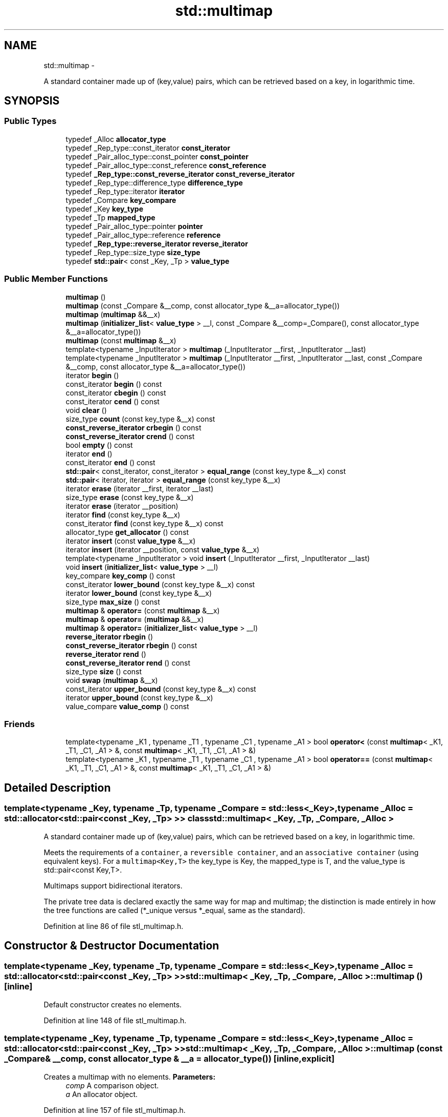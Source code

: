 .TH "std::multimap" 3 "Sun Oct 10 2010" "libstdc++" \" -*- nroff -*-
.ad l
.nh
.SH NAME
std::multimap \- 
.PP
A standard container made up of (key,value) pairs, which can be retrieved based on a key, in logarithmic time.  

.SH SYNOPSIS
.br
.PP
.SS "Public Types"

.in +1c
.ti -1c
.RI "typedef _Alloc \fBallocator_type\fP"
.br
.ti -1c
.RI "typedef _Rep_type::const_iterator \fBconst_iterator\fP"
.br
.ti -1c
.RI "typedef _Pair_alloc_type::const_pointer \fBconst_pointer\fP"
.br
.ti -1c
.RI "typedef _Pair_alloc_type::const_reference \fBconst_reference\fP"
.br
.ti -1c
.RI "typedef \fB_Rep_type::const_reverse_iterator\fP \fBconst_reverse_iterator\fP"
.br
.ti -1c
.RI "typedef _Rep_type::difference_type \fBdifference_type\fP"
.br
.ti -1c
.RI "typedef _Rep_type::iterator \fBiterator\fP"
.br
.ti -1c
.RI "typedef _Compare \fBkey_compare\fP"
.br
.ti -1c
.RI "typedef _Key \fBkey_type\fP"
.br
.ti -1c
.RI "typedef _Tp \fBmapped_type\fP"
.br
.ti -1c
.RI "typedef _Pair_alloc_type::pointer \fBpointer\fP"
.br
.ti -1c
.RI "typedef _Pair_alloc_type::reference \fBreference\fP"
.br
.ti -1c
.RI "typedef \fB_Rep_type::reverse_iterator\fP \fBreverse_iterator\fP"
.br
.ti -1c
.RI "typedef _Rep_type::size_type \fBsize_type\fP"
.br
.ti -1c
.RI "typedef \fBstd::pair\fP< const _Key, _Tp > \fBvalue_type\fP"
.br
.in -1c
.SS "Public Member Functions"

.in +1c
.ti -1c
.RI "\fBmultimap\fP ()"
.br
.ti -1c
.RI "\fBmultimap\fP (const _Compare &__comp, const allocator_type &__a=allocator_type())"
.br
.ti -1c
.RI "\fBmultimap\fP (\fBmultimap\fP &&__x)"
.br
.ti -1c
.RI "\fBmultimap\fP (\fBinitializer_list\fP< \fBvalue_type\fP > __l, const _Compare &__comp=_Compare(), const allocator_type &__a=allocator_type())"
.br
.ti -1c
.RI "\fBmultimap\fP (const \fBmultimap\fP &__x)"
.br
.ti -1c
.RI "template<typename _InputIterator > \fBmultimap\fP (_InputIterator __first, _InputIterator __last)"
.br
.ti -1c
.RI "template<typename _InputIterator > \fBmultimap\fP (_InputIterator __first, _InputIterator __last, const _Compare &__comp, const allocator_type &__a=allocator_type())"
.br
.ti -1c
.RI "iterator \fBbegin\fP ()"
.br
.ti -1c
.RI "const_iterator \fBbegin\fP () const "
.br
.ti -1c
.RI "const_iterator \fBcbegin\fP () const "
.br
.ti -1c
.RI "const_iterator \fBcend\fP () const "
.br
.ti -1c
.RI "void \fBclear\fP ()"
.br
.ti -1c
.RI "size_type \fBcount\fP (const key_type &__x) const "
.br
.ti -1c
.RI "\fBconst_reverse_iterator\fP \fBcrbegin\fP () const "
.br
.ti -1c
.RI "\fBconst_reverse_iterator\fP \fBcrend\fP () const "
.br
.ti -1c
.RI "bool \fBempty\fP () const "
.br
.ti -1c
.RI "iterator \fBend\fP ()"
.br
.ti -1c
.RI "const_iterator \fBend\fP () const "
.br
.ti -1c
.RI "\fBstd::pair\fP< const_iterator, const_iterator > \fBequal_range\fP (const key_type &__x) const "
.br
.ti -1c
.RI "\fBstd::pair\fP< iterator, iterator > \fBequal_range\fP (const key_type &__x)"
.br
.ti -1c
.RI "iterator \fBerase\fP (iterator __first, iterator __last)"
.br
.ti -1c
.RI "size_type \fBerase\fP (const key_type &__x)"
.br
.ti -1c
.RI "iterator \fBerase\fP (iterator __position)"
.br
.ti -1c
.RI "iterator \fBfind\fP (const key_type &__x)"
.br
.ti -1c
.RI "const_iterator \fBfind\fP (const key_type &__x) const "
.br
.ti -1c
.RI "allocator_type \fBget_allocator\fP () const "
.br
.ti -1c
.RI "iterator \fBinsert\fP (const \fBvalue_type\fP &__x)"
.br
.ti -1c
.RI "iterator \fBinsert\fP (iterator __position, const \fBvalue_type\fP &__x)"
.br
.ti -1c
.RI "template<typename _InputIterator > void \fBinsert\fP (_InputIterator __first, _InputIterator __last)"
.br
.ti -1c
.RI "void \fBinsert\fP (\fBinitializer_list\fP< \fBvalue_type\fP > __l)"
.br
.ti -1c
.RI "key_compare \fBkey_comp\fP () const "
.br
.ti -1c
.RI "const_iterator \fBlower_bound\fP (const key_type &__x) const "
.br
.ti -1c
.RI "iterator \fBlower_bound\fP (const key_type &__x)"
.br
.ti -1c
.RI "size_type \fBmax_size\fP () const "
.br
.ti -1c
.RI "\fBmultimap\fP & \fBoperator=\fP (const \fBmultimap\fP &__x)"
.br
.ti -1c
.RI "\fBmultimap\fP & \fBoperator=\fP (\fBmultimap\fP &&__x)"
.br
.ti -1c
.RI "\fBmultimap\fP & \fBoperator=\fP (\fBinitializer_list\fP< \fBvalue_type\fP > __l)"
.br
.ti -1c
.RI "\fBreverse_iterator\fP \fBrbegin\fP ()"
.br
.ti -1c
.RI "\fBconst_reverse_iterator\fP \fBrbegin\fP () const "
.br
.ti -1c
.RI "\fBreverse_iterator\fP \fBrend\fP ()"
.br
.ti -1c
.RI "\fBconst_reverse_iterator\fP \fBrend\fP () const "
.br
.ti -1c
.RI "size_type \fBsize\fP () const "
.br
.ti -1c
.RI "void \fBswap\fP (\fBmultimap\fP &__x)"
.br
.ti -1c
.RI "const_iterator \fBupper_bound\fP (const key_type &__x) const "
.br
.ti -1c
.RI "iterator \fBupper_bound\fP (const key_type &__x)"
.br
.ti -1c
.RI "value_compare \fBvalue_comp\fP () const "
.br
.in -1c
.SS "Friends"

.in +1c
.ti -1c
.RI "template<typename _K1 , typename _T1 , typename _C1 , typename _A1 > bool \fBoperator<\fP (const \fBmultimap\fP< _K1, _T1, _C1, _A1 > &, const \fBmultimap\fP< _K1, _T1, _C1, _A1 > &)"
.br
.ti -1c
.RI "template<typename _K1 , typename _T1 , typename _C1 , typename _A1 > bool \fBoperator==\fP (const \fBmultimap\fP< _K1, _T1, _C1, _A1 > &, const \fBmultimap\fP< _K1, _T1, _C1, _A1 > &)"
.br
.in -1c
.SH "Detailed Description"
.PP 

.SS "template<typename _Key, typename _Tp, typename _Compare = std::less<_Key>, typename _Alloc = std::allocator<std::pair<const _Key, _Tp> >> class std::multimap< _Key, _Tp, _Compare, _Alloc >"
A standard container made up of (key,value) pairs, which can be retrieved based on a key, in logarithmic time. 

Meets the requirements of a \fCcontainer\fP, a \fCreversible container\fP, and an \fCassociative container\fP (using equivalent keys). For a \fCmultimap<Key,T>\fP the key_type is Key, the mapped_type is T, and the value_type is std::pair<const Key,T>.
.PP
Multimaps support bidirectional iterators.
.PP
The private tree data is declared exactly the same way for map and multimap; the distinction is made entirely in how the tree functions are called (*_unique versus *_equal, same as the standard). 
.PP
Definition at line 86 of file stl_multimap.h.
.SH "Constructor & Destructor Documentation"
.PP 
.SS "template<typename _Key, typename _Tp, typename _Compare = std::less<_Key>, typename _Alloc = std::allocator<std::pair<const _Key, _Tp> >> \fBstd::multimap\fP< _Key, _Tp, _Compare, _Alloc >::\fBmultimap\fP ()\fC [inline]\fP"
.PP
Default constructor creates no elements. 
.PP
Definition at line 148 of file stl_multimap.h.
.SS "template<typename _Key, typename _Tp, typename _Compare = std::less<_Key>, typename _Alloc = std::allocator<std::pair<const _Key, _Tp> >> \fBstd::multimap\fP< _Key, _Tp, _Compare, _Alloc >::\fBmultimap\fP (const _Compare & __comp, const allocator_type & __a = \fCallocator_type()\fP)\fC [inline, explicit]\fP"
.PP
Creates a multimap with no elements. \fBParameters:\fP
.RS 4
\fIcomp\fP A comparison object. 
.br
\fIa\fP An allocator object. 
.RE
.PP

.PP
Definition at line 157 of file stl_multimap.h.
.SS "template<typename _Key, typename _Tp, typename _Compare = std::less<_Key>, typename _Alloc = std::allocator<std::pair<const _Key, _Tp> >> \fBstd::multimap\fP< _Key, _Tp, _Compare, _Alloc >::\fBmultimap\fP (const \fBmultimap\fP< _Key, _Tp, _Compare, _Alloc > & __x)\fC [inline]\fP"
.PP
Multimap copy constructor. \fBParameters:\fP
.RS 4
\fIx\fP A multimap of identical element and allocator types.
.RE
.PP
The newly-created multimap uses a copy of the allocation object used by \fIx\fP. 
.PP
Definition at line 168 of file stl_multimap.h.
.SS "template<typename _Key, typename _Tp, typename _Compare = std::less<_Key>, typename _Alloc = std::allocator<std::pair<const _Key, _Tp> >> \fBstd::multimap\fP< _Key, _Tp, _Compare, _Alloc >::\fBmultimap\fP (\fBmultimap\fP< _Key, _Tp, _Compare, _Alloc > && __x)\fC [inline]\fP"
.PP
Multimap move constructor. \fBParameters:\fP
.RS 4
\fIx\fP A multimap of identical element and allocator types.
.RE
.PP
The newly-created multimap contains the exact contents of \fIx\fP. The contents of \fIx\fP are a valid, but unspecified multimap. 
.PP
Definition at line 179 of file stl_multimap.h.
.SS "template<typename _Key, typename _Tp, typename _Compare = std::less<_Key>, typename _Alloc = std::allocator<std::pair<const _Key, _Tp> >> \fBstd::multimap\fP< _Key, _Tp, _Compare, _Alloc >::\fBmultimap\fP (\fBinitializer_list\fP< \fBvalue_type\fP > __l, const _Compare & __comp = \fC_Compare()\fP, const allocator_type & __a = \fCallocator_type()\fP)\fC [inline]\fP"
.PP
Builds a multimap from an \fBinitializer_list\fP. \fBParameters:\fP
.RS 4
\fIl\fP An \fBinitializer_list\fP. 
.br
\fIcomp\fP A comparison functor. 
.br
\fIa\fP An allocator object.
.RE
.PP
Create a multimap consisting of copies of the elements from the \fBinitializer_list\fP. This is linear in N if the list is already sorted, and NlogN otherwise (where N is \fI__l.size()\fP). 
.PP
Definition at line 192 of file stl_multimap.h.
.SS "template<typename _Key, typename _Tp, typename _Compare = std::less<_Key>, typename _Alloc = std::allocator<std::pair<const _Key, _Tp> >> template<typename _InputIterator > \fBstd::multimap\fP< _Key, _Tp, _Compare, _Alloc >::\fBmultimap\fP (_InputIterator __first, _InputIterator __last)\fC [inline]\fP"
.PP
Builds a multimap from a range. \fBParameters:\fP
.RS 4
\fIfirst\fP An input iterator. 
.br
\fIlast\fP An input iterator.
.RE
.PP
Create a multimap consisting of copies of the elements from [first,last). This is linear in N if the range is already sorted, and NlogN otherwise (where N is distance(first,last)). 
.PP
Definition at line 209 of file stl_multimap.h.
.SS "template<typename _Key, typename _Tp, typename _Compare = std::less<_Key>, typename _Alloc = std::allocator<std::pair<const _Key, _Tp> >> template<typename _InputIterator > \fBstd::multimap\fP< _Key, _Tp, _Compare, _Alloc >::\fBmultimap\fP (_InputIterator __first, _InputIterator __last, const _Compare & __comp, const allocator_type & __a = \fCallocator_type()\fP)\fC [inline]\fP"
.PP
Builds a multimap from a range. \fBParameters:\fP
.RS 4
\fIfirst\fP An input iterator. 
.br
\fIlast\fP An input iterator. 
.br
\fIcomp\fP A comparison functor. 
.br
\fIa\fP An allocator object.
.RE
.PP
Create a multimap consisting of copies of the elements from [first,last). This is linear in N if the range is already sorted, and NlogN otherwise (where N is distance(first,last)). 
.PP
Definition at line 225 of file stl_multimap.h.
.SH "Member Function Documentation"
.PP 
.SS "template<typename _Key, typename _Tp, typename _Compare = std::less<_Key>, typename _Alloc = std::allocator<std::pair<const _Key, _Tp> >> iterator \fBstd::multimap\fP< _Key, _Tp, _Compare, _Alloc >::begin ()\fC [inline]\fP"Returns a read/write iterator that points to the first pair in the multimap. Iteration is done in ascending order according to the keys. 
.PP
Definition at line 304 of file stl_multimap.h.
.SS "template<typename _Key, typename _Tp, typename _Compare = std::less<_Key>, typename _Alloc = std::allocator<std::pair<const _Key, _Tp> >> const_iterator \fBstd::multimap\fP< _Key, _Tp, _Compare, _Alloc >::begin () const\fC [inline]\fP"Returns a read-only (constant) iterator that points to the first pair in the multimap. Iteration is done in ascending order according to the keys. 
.PP
Definition at line 313 of file stl_multimap.h.
.SS "template<typename _Key, typename _Tp, typename _Compare = std::less<_Key>, typename _Alloc = std::allocator<std::pair<const _Key, _Tp> >> const_iterator \fBstd::multimap\fP< _Key, _Tp, _Compare, _Alloc >::cbegin () const\fC [inline]\fP"Returns a read-only (constant) iterator that points to the first pair in the multimap. Iteration is done in ascending order according to the keys. 
.PP
Definition at line 377 of file stl_multimap.h.
.SS "template<typename _Key, typename _Tp, typename _Compare = std::less<_Key>, typename _Alloc = std::allocator<std::pair<const _Key, _Tp> >> const_iterator \fBstd::multimap\fP< _Key, _Tp, _Compare, _Alloc >::cend () const\fC [inline]\fP"Returns a read-only (constant) iterator that points one past the last pair in the multimap. Iteration is done in ascending order according to the keys. 
.PP
Definition at line 386 of file stl_multimap.h.
.SS "template<typename _Key, typename _Tp, typename _Compare = std::less<_Key>, typename _Alloc = std::allocator<std::pair<const _Key, _Tp> >> void \fBstd::multimap\fP< _Key, _Tp, _Compare, _Alloc >::clear ()\fC [inline]\fP"Erases all elements in a multimap. Note that this function only erases the elements, and that if the elements themselves are pointers, the pointed-to memory is not touched in any way. Managing the pointer is the user's responsibility. 
.PP
Definition at line 601 of file stl_multimap.h.
.SS "template<typename _Key, typename _Tp, typename _Compare = std::less<_Key>, typename _Alloc = std::allocator<std::pair<const _Key, _Tp> >> size_type \fBstd::multimap\fP< _Key, _Tp, _Compare, _Alloc >::count (const key_type & __x) const\fC [inline]\fP"
.PP
Finds the number of elements with given key. \fBParameters:\fP
.RS 4
\fIx\fP Key of (key, value) pairs to be located. 
.RE
.PP
\fBReturns:\fP
.RS 4
Number of elements with specified key. 
.RE
.PP

.PP
Definition at line 658 of file stl_multimap.h.
.SS "template<typename _Key, typename _Tp, typename _Compare = std::less<_Key>, typename _Alloc = std::allocator<std::pair<const _Key, _Tp> >> \fBconst_reverse_iterator\fP \fBstd::multimap\fP< _Key, _Tp, _Compare, _Alloc >::crbegin () const\fC [inline]\fP"Returns a read-only (constant) reverse iterator that points to the last pair in the multimap. Iteration is done in descending order according to the keys. 
.PP
Definition at line 395 of file stl_multimap.h.
.SS "template<typename _Key, typename _Tp, typename _Compare = std::less<_Key>, typename _Alloc = std::allocator<std::pair<const _Key, _Tp> >> \fBconst_reverse_iterator\fP \fBstd::multimap\fP< _Key, _Tp, _Compare, _Alloc >::crend () const\fC [inline]\fP"Returns a read-only (constant) reverse iterator that points to one before the first pair in the multimap. Iteration is done in descending order according to the keys. 
.PP
Definition at line 404 of file stl_multimap.h.
.SS "template<typename _Key, typename _Tp, typename _Compare = std::less<_Key>, typename _Alloc = std::allocator<std::pair<const _Key, _Tp> >> bool \fBstd::multimap\fP< _Key, _Tp, _Compare, _Alloc >::empty () const\fC [inline]\fP"Returns true if the multimap is empty. 
.PP
Definition at line 411 of file stl_multimap.h.
.SS "template<typename _Key, typename _Tp, typename _Compare = std::less<_Key>, typename _Alloc = std::allocator<std::pair<const _Key, _Tp> >> const_iterator \fBstd::multimap\fP< _Key, _Tp, _Compare, _Alloc >::end () const\fC [inline]\fP"Returns a read-only (constant) iterator that points one past the last pair in the multimap. Iteration is done in ascending order according to the keys. 
.PP
Definition at line 331 of file stl_multimap.h.
.SS "template<typename _Key, typename _Tp, typename _Compare = std::less<_Key>, typename _Alloc = std::allocator<std::pair<const _Key, _Tp> >> iterator \fBstd::multimap\fP< _Key, _Tp, _Compare, _Alloc >::end ()\fC [inline]\fP"Returns a read/write iterator that points one past the last pair in the multimap. Iteration is done in ascending order according to the keys. 
.PP
Definition at line 322 of file stl_multimap.h.
.SS "template<typename _Key, typename _Tp, typename _Compare = std::less<_Key>, typename _Alloc = std::allocator<std::pair<const _Key, _Tp> >> \fBstd::pair\fP<iterator, iterator> \fBstd::multimap\fP< _Key, _Tp, _Compare, _Alloc >::equal_range (const key_type & __x)\fC [inline]\fP"
.PP
Finds a subsequence matching given key. \fBParameters:\fP
.RS 4
\fIx\fP Key of (key, value) pairs to be located. 
.RE
.PP
\fBReturns:\fP
.RS 4
Pair of iterators that possibly points to the subsequence matching given key.
.RE
.PP
This function is equivalent to 
.PP
.nf
    std::make_pair(c.lower_bound(val),
                   c.upper_bound(val))

.fi
.PP
 (but is faster than making the calls separately). 
.PP
Definition at line 725 of file stl_multimap.h.
.SS "template<typename _Key, typename _Tp, typename _Compare = std::less<_Key>, typename _Alloc = std::allocator<std::pair<const _Key, _Tp> >> \fBstd::pair\fP<const_iterator, const_iterator> \fBstd::multimap\fP< _Key, _Tp, _Compare, _Alloc >::equal_range (const key_type & __x) const\fC [inline]\fP"
.PP
Finds a subsequence matching given key. \fBParameters:\fP
.RS 4
\fIx\fP Key of (key, value) pairs to be located. 
.RE
.PP
\fBReturns:\fP
.RS 4
Pair of read-only (constant) iterators that possibly points to the subsequence matching given key.
.RE
.PP
This function is equivalent to 
.PP
.nf
    std::make_pair(c.lower_bound(val),
                   c.upper_bound(val))

.fi
.PP
 (but is faster than making the calls separately). 
.PP
Definition at line 742 of file stl_multimap.h.
.SS "template<typename _Key, typename _Tp, typename _Compare = std::less<_Key>, typename _Alloc = std::allocator<std::pair<const _Key, _Tp> >> iterator \fBstd::multimap\fP< _Key, _Tp, _Compare, _Alloc >::erase (iterator __position)\fC [inline]\fP"
.PP
Erases an element from a multimap. \fBParameters:\fP
.RS 4
\fIposition\fP An iterator pointing to the element to be erased. 
.RE
.PP
\fBReturns:\fP
.RS 4
An iterator pointing to the element immediately following \fIposition\fP prior to the element being erased. If no such element exists, \fBend()\fP is returned.
.RE
.PP
This function erases an element, pointed to by the given iterator, from a multimap. Note that this function only erases the element, and that if the element is itself a pointer, the pointed-to memory is not touched in any way. Managing the pointer is the user's responsibility. 
.PP
Definition at line 509 of file stl_multimap.h.
.SS "template<typename _Key, typename _Tp, typename _Compare = std::less<_Key>, typename _Alloc = std::allocator<std::pair<const _Key, _Tp> >> size_type \fBstd::multimap\fP< _Key, _Tp, _Compare, _Alloc >::erase (const key_type & __x)\fC [inline]\fP"
.PP
Erases elements according to the provided key. \fBParameters:\fP
.RS 4
\fIx\fP Key of element to be erased. 
.RE
.PP
\fBReturns:\fP
.RS 4
The number of elements erased.
.RE
.PP
This function erases all elements located by the given key from a multimap. Note that this function only erases the element, and that if the element is itself a pointer, the pointed-to memory is not touched in any way. Managing the pointer is the user's responsibility. 
.PP
Definition at line 539 of file stl_multimap.h.
.SS "template<typename _Key, typename _Tp, typename _Compare = std::less<_Key>, typename _Alloc = std::allocator<std::pair<const _Key, _Tp> >> iterator \fBstd::multimap\fP< _Key, _Tp, _Compare, _Alloc >::erase (iterator __first, iterator __last)\fC [inline]\fP"
.PP
Erases a [first,last) range of elements from a multimap. \fBParameters:\fP
.RS 4
\fIfirst\fP Iterator pointing to the start of the range to be erased. 
.br
\fIlast\fP Iterator pointing to the end of the range to be erased. 
.RE
.PP
\fBReturns:\fP
.RS 4
The iterator \fIlast\fP.
.RE
.PP
This function erases a sequence of elements from a multimap. Note that this function only erases the elements, and that if the elements themselves are pointers, the pointed-to memory is not touched in any way. Managing the pointer is the user's responsibility. 
.PP
Definition at line 558 of file stl_multimap.h.
.SS "template<typename _Key, typename _Tp, typename _Compare = std::less<_Key>, typename _Alloc = std::allocator<std::pair<const _Key, _Tp> >> const_iterator \fBstd::multimap\fP< _Key, _Tp, _Compare, _Alloc >::find (const key_type & __x) const\fC [inline]\fP"
.PP
Tries to locate an element in a multimap. \fBParameters:\fP
.RS 4
\fIx\fP Key of (key, value) pair to be located. 
.RE
.PP
\fBReturns:\fP
.RS 4
Read-only (constant) iterator pointing to sought-after element, or \fBend()\fP if not found.
.RE
.PP
This function takes a key and tries to locate the element with which the key matches. If successful the function returns a constant iterator pointing to the sought after pair. If unsuccessful it returns the past-the-end ( \fC\fBend()\fP\fP ) iterator. 
.PP
Definition at line 649 of file stl_multimap.h.
.SS "template<typename _Key, typename _Tp, typename _Compare = std::less<_Key>, typename _Alloc = std::allocator<std::pair<const _Key, _Tp> >> iterator \fBstd::multimap\fP< _Key, _Tp, _Compare, _Alloc >::find (const key_type & __x)\fC [inline]\fP"
.PP
Tries to locate an element in a multimap. \fBParameters:\fP
.RS 4
\fIx\fP Key of (key, value) pair to be located. 
.RE
.PP
\fBReturns:\fP
.RS 4
Iterator pointing to sought-after element, or \fBend()\fP if not found.
.RE
.PP
This function takes a key and tries to locate the element with which the key matches. If successful the function returns an iterator pointing to the sought after pair. If unsuccessful it returns the past-the-end ( \fC\fBend()\fP\fP ) iterator. 
.PP
Definition at line 634 of file stl_multimap.h.
.SS "template<typename _Key, typename _Tp, typename _Compare = std::less<_Key>, typename _Alloc = std::allocator<std::pair<const _Key, _Tp> >> allocator_type \fBstd::multimap\fP< _Key, _Tp, _Compare, _Alloc >::get_allocator () const\fC [inline]\fP"
.PP
Get a copy of the memory allocation object. 
.PP
Definition at line 294 of file stl_multimap.h.
.SS "template<typename _Key, typename _Tp, typename _Compare = std::less<_Key>, typename _Alloc = std::allocator<std::pair<const _Key, _Tp> >> iterator \fBstd::multimap\fP< _Key, _Tp, _Compare, _Alloc >::insert (const \fBvalue_type\fP & __x)\fC [inline]\fP"
.PP
Inserts a \fBstd::pair\fP into the multimap. \fBParameters:\fP
.RS 4
\fIx\fP Pair to be inserted (see std::make_pair for easy creation of pairs). 
.RE
.PP
\fBReturns:\fP
.RS 4
An iterator that points to the inserted (key,value) pair.
.RE
.PP
This function inserts a (key, value) pair into the multimap. Contrary to a \fBstd::map\fP the multimap does not rely on unique keys and thus multiple pairs with the same key can be inserted.
.PP
Insertion requires logarithmic time. 
.PP
Definition at line 438 of file stl_multimap.h.
.SS "template<typename _Key, typename _Tp, typename _Compare = std::less<_Key>, typename _Alloc = std::allocator<std::pair<const _Key, _Tp> >> iterator \fBstd::multimap\fP< _Key, _Tp, _Compare, _Alloc >::insert (iterator __position, const \fBvalue_type\fP & __x)\fC [inline]\fP"
.PP
Inserts a \fBstd::pair\fP into the multimap. \fBParameters:\fP
.RS 4
\fIposition\fP An iterator that serves as a hint as to where the pair should be inserted. 
.br
\fIx\fP Pair to be inserted (see std::make_pair for easy creation of pairs). 
.RE
.PP
\fBReturns:\fP
.RS 4
An iterator that points to the inserted (key,value) pair.
.RE
.PP
This function inserts a (key, value) pair into the multimap. Contrary to a \fBstd::map\fP the multimap does not rely on unique keys and thus multiple pairs with the same key can be inserted. Note that the first parameter is only a hint and can potentially improve the performance of the insertion process. A bad hint would cause no gains in efficiency.
.PP
For more on \fIhinting\fP, see: http://gcc.gnu.org/onlinedocs/libstdc++/manual/bk01pt07ch17.html
.PP
Insertion requires logarithmic time (if the hint is not taken). 
.PP
Definition at line 462 of file stl_multimap.h.
.SS "template<typename _Key, typename _Tp, typename _Compare = std::less<_Key>, typename _Alloc = std::allocator<std::pair<const _Key, _Tp> >> template<typename _InputIterator > void \fBstd::multimap\fP< _Key, _Tp, _Compare, _Alloc >::insert (_InputIterator __first, _InputIterator __last)\fC [inline]\fP"
.PP
A template function that attempts to insert a range of elements. \fBParameters:\fP
.RS 4
\fIfirst\fP Iterator pointing to the start of the range to be inserted. 
.br
\fIlast\fP Iterator pointing to the end of the range.
.RE
.PP
Complexity similar to that of the range constructor. 
.PP
Definition at line 476 of file stl_multimap.h.
.SS "template<typename _Key, typename _Tp, typename _Compare = std::less<_Key>, typename _Alloc = std::allocator<std::pair<const _Key, _Tp> >> void \fBstd::multimap\fP< _Key, _Tp, _Compare, _Alloc >::insert (\fBinitializer_list\fP< \fBvalue_type\fP > __l)\fC [inline]\fP"
.PP
Attempts to insert a list of std::pairs into the multimap. \fBParameters:\fP
.RS 4
\fIlist\fP A std::initializer_list<value_type> of pairs to be inserted.
.RE
.PP
Complexity similar to that of the range constructor. 
.PP
Definition at line 488 of file stl_multimap.h.
.PP
References std::multimap< _Key, _Tp, _Compare, _Alloc >::insert().
.PP
Referenced by std::multimap< _Key, _Tp, _Compare, _Alloc >::insert().
.SS "template<typename _Key, typename _Tp, typename _Compare = std::less<_Key>, typename _Alloc = std::allocator<std::pair<const _Key, _Tp> >> key_compare \fBstd::multimap\fP< _Key, _Tp, _Compare, _Alloc >::key_comp () const\fC [inline]\fP"Returns the key comparison object out of which the multimap was constructed. 
.PP
Definition at line 610 of file stl_multimap.h.
.SS "template<typename _Key, typename _Tp, typename _Compare = std::less<_Key>, typename _Alloc = std::allocator<std::pair<const _Key, _Tp> >> const_iterator \fBstd::multimap\fP< _Key, _Tp, _Compare, _Alloc >::lower_bound (const key_type & __x) const\fC [inline]\fP"
.PP
Finds the beginning of a subsequence matching given key. \fBParameters:\fP
.RS 4
\fIx\fP Key of (key, value) pair to be located. 
.RE
.PP
\fBReturns:\fP
.RS 4
Read-only (constant) iterator pointing to first element equal to or greater than key, or \fBend()\fP.
.RE
.PP
This function returns the first element of a subsequence of elements that matches the given key. If unsuccessful the iterator will point to the next greatest element or, if no such greater element exists, to \fBend()\fP. 
.PP
Definition at line 688 of file stl_multimap.h.
.SS "template<typename _Key, typename _Tp, typename _Compare = std::less<_Key>, typename _Alloc = std::allocator<std::pair<const _Key, _Tp> >> iterator \fBstd::multimap\fP< _Key, _Tp, _Compare, _Alloc >::lower_bound (const key_type & __x)\fC [inline]\fP"
.PP
Finds the beginning of a subsequence matching given key. \fBParameters:\fP
.RS 4
\fIx\fP Key of (key, value) pair to be located. 
.RE
.PP
\fBReturns:\fP
.RS 4
Iterator pointing to first element equal to or greater than key, or \fBend()\fP.
.RE
.PP
This function returns the first element of a subsequence of elements that matches the given key. If unsuccessful it returns an iterator pointing to the first element that has a greater value than given key or \fBend()\fP if no such element exists. 
.PP
Definition at line 673 of file stl_multimap.h.
.SS "template<typename _Key, typename _Tp, typename _Compare = std::less<_Key>, typename _Alloc = std::allocator<std::pair<const _Key, _Tp> >> size_type \fBstd::multimap\fP< _Key, _Tp, _Compare, _Alloc >::max_size () const\fC [inline]\fP"Returns the maximum size of the multimap. 
.PP
Definition at line 421 of file stl_multimap.h.
.SS "template<typename _Key, typename _Tp, typename _Compare = std::less<_Key>, typename _Alloc = std::allocator<std::pair<const _Key, _Tp> >> \fBmultimap\fP& \fBstd::multimap\fP< _Key, _Tp, _Compare, _Alloc >::operator= (\fBmultimap\fP< _Key, _Tp, _Compare, _Alloc > && __x)\fC [inline]\fP"
.PP
Multimap move assignment operator. \fBParameters:\fP
.RS 4
\fIx\fP A multimap of identical element and allocator types.
.RE
.PP
The contents of \fIx\fP are moved into this multimap (without copying). \fIx\fP is a valid, but unspecified multimap. 
.PP
Definition at line 263 of file stl_multimap.h.
.PP
References std::swap().
.SS "template<typename _Key, typename _Tp, typename _Compare = std::less<_Key>, typename _Alloc = std::allocator<std::pair<const _Key, _Tp> >> \fBmultimap\fP& \fBstd::multimap\fP< _Key, _Tp, _Compare, _Alloc >::operator= (const \fBmultimap\fP< _Key, _Tp, _Compare, _Alloc > & __x)\fC [inline]\fP"
.PP
Multimap assignment operator. The dtor only erases the elements, and note that if the elements themselves are pointers, the pointed-to memory is not touched in any way. Managing the pointer is the user's responsibility. 
.PP
\fBParameters:\fP
.RS 4
\fIx\fP A multimap of identical element and allocator types.
.RE
.PP
All the elements of \fIx\fP are copied, but unlike the copy constructor, the allocator object is not copied. 
.PP
Definition at line 248 of file stl_multimap.h.
.SS "template<typename _Key, typename _Tp, typename _Compare = std::less<_Key>, typename _Alloc = std::allocator<std::pair<const _Key, _Tp> >> \fBmultimap\fP& \fBstd::multimap\fP< _Key, _Tp, _Compare, _Alloc >::operator= (\fBinitializer_list\fP< \fBvalue_type\fP > __l)\fC [inline]\fP"
.PP
Multimap list assignment operator. \fBParameters:\fP
.RS 4
\fIl\fP An \fBinitializer_list\fP.
.RE
.PP
This function fills a multimap with copies of the elements in the initializer list \fIl\fP.
.PP
Note that the assignment completely changes the multimap and that the resulting multimap's size is the same as the number of elements assigned. Old data may be lost. 
.PP
Definition at line 284 of file stl_multimap.h.
.SS "template<typename _Key, typename _Tp, typename _Compare = std::less<_Key>, typename _Alloc = std::allocator<std::pair<const _Key, _Tp> >> \fBreverse_iterator\fP \fBstd::multimap\fP< _Key, _Tp, _Compare, _Alloc >::rbegin ()\fC [inline]\fP"Returns a read/write reverse iterator that points to the last pair in the multimap. Iteration is done in descending order according to the keys. 
.PP
Definition at line 340 of file stl_multimap.h.
.SS "template<typename _Key, typename _Tp, typename _Compare = std::less<_Key>, typename _Alloc = std::allocator<std::pair<const _Key, _Tp> >> \fBconst_reverse_iterator\fP \fBstd::multimap\fP< _Key, _Tp, _Compare, _Alloc >::rbegin () const\fC [inline]\fP"Returns a read-only (constant) reverse iterator that points to the last pair in the multimap. Iteration is done in descending order according to the keys. 
.PP
Definition at line 349 of file stl_multimap.h.
.SS "template<typename _Key, typename _Tp, typename _Compare = std::less<_Key>, typename _Alloc = std::allocator<std::pair<const _Key, _Tp> >> \fBreverse_iterator\fP \fBstd::multimap\fP< _Key, _Tp, _Compare, _Alloc >::rend ()\fC [inline]\fP"Returns a read/write reverse iterator that points to one before the first pair in the multimap. Iteration is done in descending order according to the keys. 
.PP
Definition at line 358 of file stl_multimap.h.
.SS "template<typename _Key, typename _Tp, typename _Compare = std::less<_Key>, typename _Alloc = std::allocator<std::pair<const _Key, _Tp> >> \fBconst_reverse_iterator\fP \fBstd::multimap\fP< _Key, _Tp, _Compare, _Alloc >::rend () const\fC [inline]\fP"Returns a read-only (constant) reverse iterator that points to one before the first pair in the multimap. Iteration is done in descending order according to the keys. 
.PP
Definition at line 367 of file stl_multimap.h.
.SS "template<typename _Key, typename _Tp, typename _Compare = std::less<_Key>, typename _Alloc = std::allocator<std::pair<const _Key, _Tp> >> size_type \fBstd::multimap\fP< _Key, _Tp, _Compare, _Alloc >::size () const\fC [inline]\fP"Returns the size of the multimap. 
.PP
Definition at line 416 of file stl_multimap.h.
.SS "template<typename _Key, typename _Tp, typename _Compare = std::less<_Key>, typename _Alloc = std::allocator<std::pair<const _Key, _Tp> >> void \fBstd::multimap\fP< _Key, _Tp, _Compare, _Alloc >::swap (\fBmultimap\fP< _Key, _Tp, _Compare, _Alloc > & __x)\fC [inline]\fP"
.PP
Swaps data with another multimap. \fBParameters:\fP
.RS 4
\fIx\fP A multimap of the same element and allocator types.
.RE
.PP
This exchanges the elements between two multimaps in constant time. (It is only swapping a pointer, an integer, and an instance of the \fCCompare\fP type (which itself is often stateless and empty), so it should be quite fast.) Note that the global \fBstd::swap()\fP function is specialized such that std::swap(m1,m2) will feed to this function. 
.PP
Definition at line 591 of file stl_multimap.h.
.PP
Referenced by std::swap().
.SS "template<typename _Key, typename _Tp, typename _Compare = std::less<_Key>, typename _Alloc = std::allocator<std::pair<const _Key, _Tp> >> const_iterator \fBstd::multimap\fP< _Key, _Tp, _Compare, _Alloc >::upper_bound (const key_type & __x) const\fC [inline]\fP"
.PP
Finds the end of a subsequence matching given key. \fBParameters:\fP
.RS 4
\fIx\fP Key of (key, value) pair to be located. 
.RE
.PP
\fBReturns:\fP
.RS 4
Read-only (constant) iterator pointing to first iterator greater than key, or \fBend()\fP. 
.RE
.PP

.PP
Definition at line 708 of file stl_multimap.h.
.SS "template<typename _Key, typename _Tp, typename _Compare = std::less<_Key>, typename _Alloc = std::allocator<std::pair<const _Key, _Tp> >> iterator \fBstd::multimap\fP< _Key, _Tp, _Compare, _Alloc >::upper_bound (const key_type & __x)\fC [inline]\fP"
.PP
Finds the end of a subsequence matching given key. \fBParameters:\fP
.RS 4
\fIx\fP Key of (key, value) pair to be located. 
.RE
.PP
\fBReturns:\fP
.RS 4
Iterator pointing to the first element greater than key, or \fBend()\fP. 
.RE
.PP

.PP
Definition at line 698 of file stl_multimap.h.
.SS "template<typename _Key, typename _Tp, typename _Compare = std::less<_Key>, typename _Alloc = std::allocator<std::pair<const _Key, _Tp> >> value_compare \fBstd::multimap\fP< _Key, _Tp, _Compare, _Alloc >::value_comp () const\fC [inline]\fP"Returns a value comparison object, built from the key comparison object out of which the multimap was constructed. 
.PP
Definition at line 618 of file stl_multimap.h.

.SH "Author"
.PP 
Generated automatically by Doxygen for libstdc++ from the source code.
